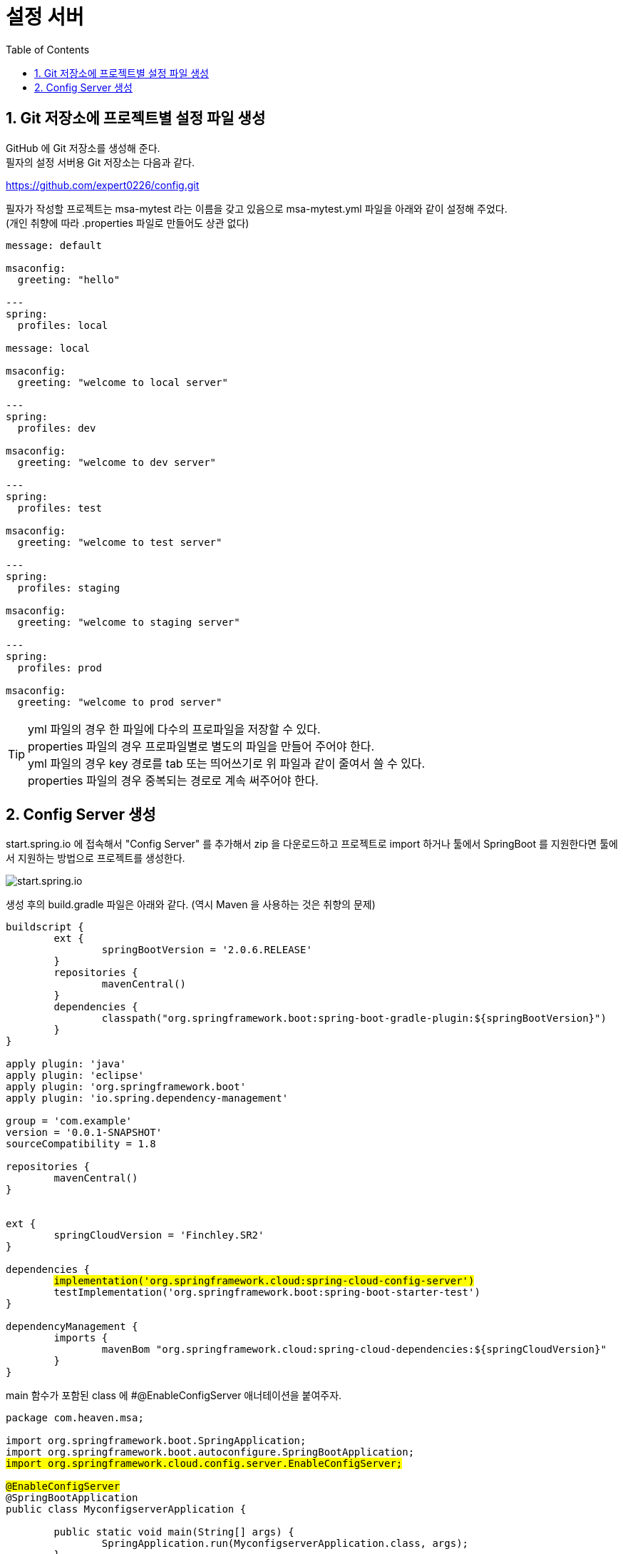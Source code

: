 :toc:
:numbered:
:source-highlighter: pygments

= 설정 서버

== Git 저장소에 프로젝트별 설정 파일 생성

GitHub 에 Git 저장소를 생성해 준다. +
필자의 설정 서버용 Git 저장소는 다음과 같다.

https://github.com/expert0226/config.git

필자가 작성할 프로젝트는 msa-mytest 라는 이름을 갖고 있음으로
msa-mytest.yml 파일을 아래와 같이 설정해 주었다. +
(개인 취향에 따라 .properties 파일로 만들어도 상관 없다)

[source,yml]
[subs="QUETOS"]
----
message: default

msaconfig:
  greeting: "hello"

---
spring:
  profiles: local

message: local

msaconfig:
  greeting: "welcome to local server"

---
spring:
  profiles: dev

msaconfig:
  greeting: "welcome to dev server"

---
spring:
  profiles: test

msaconfig:
  greeting: "welcome to test server"

---
spring:
  profiles: staging

msaconfig:
  greeting: "welcome to staging server"

---
spring:
  profiles: prod

msaconfig:
  greeting: "welcome to prod server"
----

TIP: yml 파일의 경우 한 파일에 다수의 프로파일을 저장할 수 있다. +
properties 파일의 경우 프로파일별로 별도의 파일을 만들어 주어야 한다. +
yml 파일의 경우 key 경로를 tab 또는 띄어쓰기로 위 파일과 같이 줄여서 쓸 수 있다. +
properties 파일의 경우 중복되는 경로로 계속 써주어야 한다.

== Config Server 생성

start.spring.io 에 접속해서 "Config Server" 를 추가해서 zip 을 다운로드하고 프로젝트로 import 하거나 툴에서 SpringBoot 를 지원한다면 툴에서 지원하는 방법으로 프로젝트를 생성한다.

image::images/000.png[start.spring.io]

생성 후의 build.gradle 파일은 아래와 같다.
(역시 Maven 을 사용하는 것은 취향의 문제)

[source,grove]
[subs="quotes"]
----
buildscript {
	ext {
		springBootVersion = '2.0.6.RELEASE'
	}
	repositories {
		mavenCentral()
	}
	dependencies {
		classpath("org.springframework.boot:spring-boot-gradle-plugin:${springBootVersion}")
	}
}

apply plugin: 'java'
apply plugin: 'eclipse'
apply plugin: 'org.springframework.boot'
apply plugin: 'io.spring.dependency-management'

group = 'com.example'
version = '0.0.1-SNAPSHOT'
sourceCompatibility = 1.8

repositories {
	mavenCentral()
}


ext {
	springCloudVersion = 'Finchley.SR2'
}

dependencies {
	#implementation('org.springframework.cloud:spring-cloud-config-server')#
	testImplementation('org.springframework.boot:spring-boot-starter-test')
}

dependencyManagement {
	imports {
		mavenBom "org.springframework.cloud:spring-cloud-dependencies:${springCloudVersion}"
	}
}
----

main 함수가 포함된 class 에 #@EnableConfigServer 애너테이션을 붙여주자.

[source,java]
[subs="quotes"]
----
package com.heaven.msa;

import org.springframework.boot.SpringApplication;
import org.springframework.boot.autoconfigure.SpringBootApplication;
#import org.springframework.cloud.config.server.EnableConfigServer;#

#@EnableConfigServer#
@SpringBootApplication
public class MyconfigserverApplication {

	public static void main(String[] args) {
		SpringApplication.run(MyconfigserverApplication.class, args);
	}
}
----

Config Server 가 Git URL 에 접근할 수 있도록 설정 파일(src/main/resources/application.yml) 에 다음 내용을 추가한다.

[source.yml]
[subs="quotes"]
----
# default: 8080
server.port: 8888

spring:
  application:
    name: msa-myconfigserver
  cloud:
    config:
      server:
        git:
          uri: https://github.com/expert0226/config.git
----

이제 브라우저에서 http://{confing-server}/{project-name}/{profile-name} 을 입력해서 결과를 확인해 보자.

* my-test 프로젝트의 local 프로파일 읽어 오기

image::images/010.png[local profile]

* my-test 프로젝트의 dev 프로파일 읽어 오기

image::images/020.png[local profile]

다른 profile 에 해당하는 정보도 같은 방법으로 확인할 수 있다.

